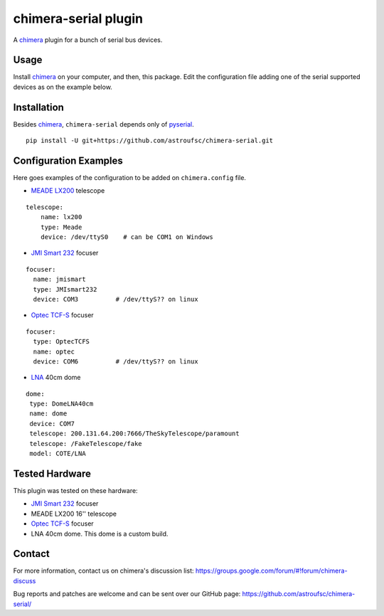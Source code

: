 chimera-serial plugin
=====================

A chimera_ plugin for a bunch of serial bus devices.

Usage
-----

Install chimera_ on your computer, and then, this package. Edit the configuration file adding one of the serial
supported devices as on the example below.

Installation
------------

Besides chimera_, ``chimera-serial`` depends only of pyserial_.

::

    pip install -U git+https://github.com/astroufsc/chimera-serial.git


Configuration Examples
----------------------

Here goes examples of the configuration to be added on ``chimera.config`` file.

* `MEADE LX200`_ telescope

::

    telescope:
        name: lx200
        type: Meade
        device: /dev/ttyS0    # can be COM1 on Windows

* `JMI Smart 232`_ focuser

::

    focuser:
      name: jmismart
      type: JMIsmart232
      device: COM3          # /dev/ttyS?? on linux

* `Optec TCF-S`_ focuser

::

    focuser:
      type: OptecTCFS
      name: optec
      device: COM6          # /dev/ttyS?? on linux

* LNA_ 40cm dome

::

    dome:
     type: DomeLNA40cm
     name: dome
     device: COM7
     telescope: 200.131.64.200:7666/TheSkyTelescope/paramount
     telescope: /FakeTelescope/fake
     model: COTE/LNA


Tested Hardware
---------------

This plugin was tested on these hardware:

* `JMI Smart 232`_ focuser
* MEADE LX200 16'' telescope
* `Optec TCF-S`_ focuser
* LNA 40cm dome. This dome is a custom build.


Contact
-------

For more information, contact us on chimera's discussion list:
https://groups.google.com/forum/#!forum/chimera-discuss

Bug reports and patches are welcome and can be sent over our GitHub page:
https://github.com/astroufsc/chimera-serial/

.. _chimera: https://www.github.com/astroufsc/chimera/
.. _pyserial: http://pyserial.sourceforge.net/
.. _JMI Smart 232: http://www.jimsmobile.com/
.. _LNA: http://www.lna.br/
.. _MEADE LX200: http://www.meade.com/products/telescopes/lx200.html
.. _Optec TCF-S: http://www.optecinc.com/astronomy/catalog/tcf/tcf-s.htm